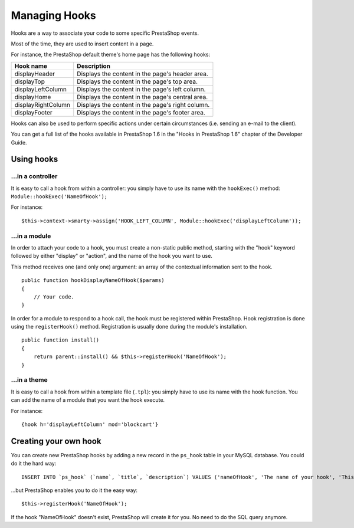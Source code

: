Managing Hooks
=================================

Hooks are a way to associate your code to some specific PrestaShop
events.

Most of the time, they are used to insert content in a page.

For instance, the PrestaShop default theme's home page has the following
hooks:

+----------------------+----------------------------------------------------+
| Hook name            | Description                                        |
+======================+====================================================+
| displayHeader        | Displays the content in the page's header area.    |
+----------------------+----------------------------------------------------+
| displayTop           | Displays the content in the page's top area.       |
+----------------------+----------------------------------------------------+
| displayLeftColumn    | Displays the content in the page's left column.    |
+----------------------+----------------------------------------------------+
| displayHome          | Displays the content in the page's central area.   |
+----------------------+----------------------------------------------------+
| displayRightColumn   | Displays the content in the page's right column.   |
+----------------------+----------------------------------------------------+
| displayFooter        | Displays the content in the page's footer area.    |
+----------------------+----------------------------------------------------+

Hooks can also be used to perform specific actions under certain
circumstances (i.e. sending an e-mail to the client).

You can get a full list of the hooks available in PrestaShop 1.6 in the
"Hooks in PrestaShop 1.6" chapter of the Developer Guide.

Using hooks
------------------

...in a controller
^^^^^^^^^^^^^^^^^^^^^^^^

It is easy to call a hook from within a controller: you simply have to
use its name with the ``hookExec()`` method: ``Module::hookExec('NameOfHook');``

For instance:

::

    $this->context->smarty->assign('HOOK_LEFT_COLUMN', Module::hookExec('displayLeftColumn'));

...in a module
^^^^^^^^^^^^^^^^^^^^^^^^

In order to attach your code to a hook, you must create a non-static
public method, starting with the "hook" keyword followed by either
"display" or "action", and the name of the hook you want to use.

This method receives one (and only one) argument: an array of the
contextual information sent to the hook.

::

    public function hookDisplayNameOfHook($params)
    {
        // Your code.
    }

In order for a module to respond to a hook call, the hook must be
registered within PrestaShop. Hook registration is done using the
``registerHook()`` method. Registration is usually done during the module's
installation.

::

    public function install()
    {
        return parent::install() && $this->registerHook('NameOfHook');
    }

...in a theme
^^^^^^^^^^^^^^^^^^^^^^^^

It is easy to call a hook from within a template file (``.tpl``): you simply
have to use its name with the hook function. You can add the name of a
module that you want the hook execute.

For instance:

::

    {hook h='displayLeftColumn' mod='blockcart'}

Creating your own hook
------------------------------------

You can create new PrestaShop hooks by adding a new record in the
``ps_hook`` table in your MySQL database. You could do it the hard way:

::

    INSERT INTO `ps_hook` (`name`, `title`, `description`) VALUES ('nameOfHook', 'The name of your hook', 'This is a custom hook!');

...but PrestaShop enables you to do it the easy way:

::

    $this->registerHook('NameOfHook');

If the hook "NameOfHook" doesn't exist, PrestaShop will create it for
you. No need to do the SQL query anymore.
